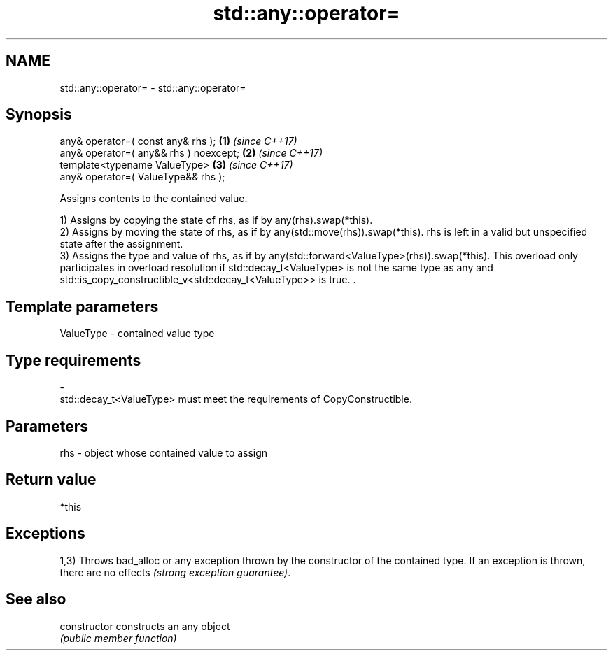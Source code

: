 .TH std::any::operator= 3 "2020.03.24" "http://cppreference.com" "C++ Standard Libary"
.SH NAME
std::any::operator= \- std::any::operator=

.SH Synopsis
   any& operator=( const any& rhs );     \fB(1)\fP \fI(since C++17)\fP
   any& operator=( any&& rhs ) noexcept; \fB(2)\fP \fI(since C++17)\fP
   template<typename ValueType>          \fB(3)\fP \fI(since C++17)\fP
   any& operator=( ValueType&& rhs );

   Assigns contents to the contained value.

   1) Assigns by copying the state of rhs, as if by any(rhs).swap(*this).
   2) Assigns by moving the state of rhs, as if by any(std::move(rhs)).swap(*this). rhs is left in a valid but unspecified state after the assignment.
   3) Assigns the type and value of rhs, as if by any(std::forward<ValueType>(rhs)).swap(*this). This overload only participates in overload resolution if std::decay_t<ValueType> is not the same type as any and std::is_copy_constructible_v<std::decay_t<ValueType>> is true. .

.SH Template parameters

   ValueType               -              contained value type
.SH Type requirements
   -
   std::decay_t<ValueType> must meet the requirements of CopyConstructible.

.SH Parameters

   rhs - object whose contained value to assign

.SH Return value

   *this

.SH Exceptions

   1,3) Throws bad_alloc or any exception thrown by the constructor of the contained type. If an exception is thrown, there are no effects \fI(strong exception guarantee)\fP.

.SH See also

   constructor   constructs an any object
                 \fI(public member function)\fP
